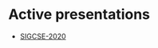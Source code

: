 #+REVEAL_ROOT: ./reveal-root
#+REVEAL_THEME: serif
#+OPTIONS: toc:nil num:nil date:nil email:t  reveal_title_slide:nil

* Active presentations
- [[./cstany-5-2023/index.html][SIGCSE-2020]]

 
